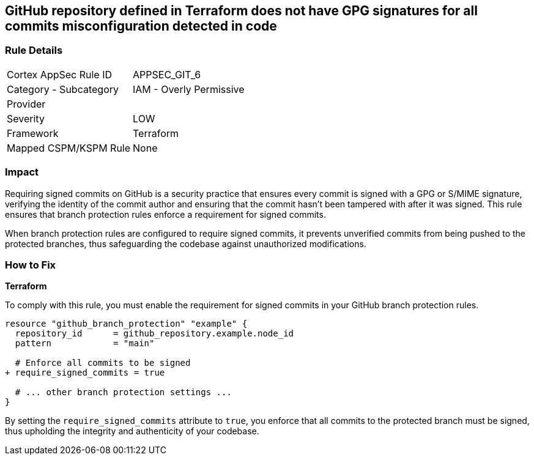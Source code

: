 == GitHub repository defined in Terraform does not have GPG signatures for all commits misconfiguration detected in code

=== Rule Details

[cols="1,2"]
|===
|Cortex AppSec Rule ID |APPSEC_GIT_6
|Category - Subcategory |IAM - Overly Permissive
|Provider |
|Severity |LOW
|Framework |Terraform
|Mapped CSPM/KSPM Rule |None
|===


=== Impact
Requiring signed commits on GitHub is a security practice that ensures every commit is signed with a GPG or S/MIME signature, verifying the identity of the commit author and ensuring that the commit hasn't been tampered with after it was signed. This rule ensures that branch protection rules enforce a requirement for signed commits.

When branch protection rules are configured to require signed commits, it prevents unverified commits from being pushed to the protected branches, thus safeguarding the codebase against unauthorized modifications.

=== How to Fix

*Terraform*

To comply with this rule, you must enable the requirement for signed commits in your GitHub branch protection rules.

[source,hcl]
----
resource "github_branch_protection" "example" {
  repository_id      = github_repository.example.node_id
  pattern            = "main"

  # Enforce all commits to be signed
+ require_signed_commits = true

  # ... other branch protection settings ...
}
----

By setting the `require_signed_commits` attribute to `true`, you enforce that all commits to the protected branch must be signed, thus upholding the integrity and authenticity of your codebase.

